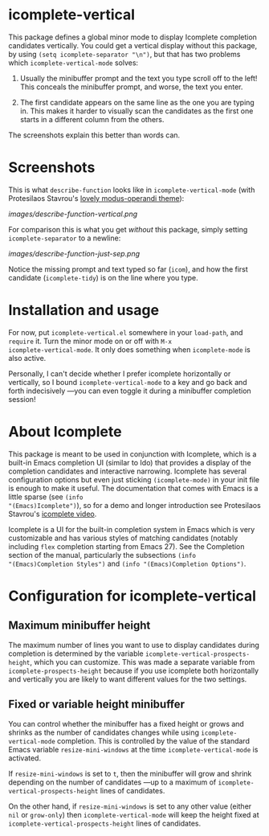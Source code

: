 * icomplete-vertical

This package defines a global minor mode to display Icomplete
completion candidates vertically.  You could get a vertical display
without this package, by using =(setq icomplete-separator "\n")=, but
that has two problems which =icomplete-vertical-mode= solves:

1. Usually the minibuffer prompt and the text you type scroll off
   to the left!  This conceals the minibuffer prompt, and worse,
   the text you enter.

2. The first candidate appears on the same line as the one you are
   typing in. This makes it harder to visually scan the candidates
   as the first one starts in a different column from the others.

The screenshots explain this better than words can.

* Screenshots

This is what =describe-function= looks like in =icomplete-vertical-mode=
(with Protesilaos Stavrou's [[https://gitlab.com/protesilaos/modus-themes][lovely modus-operandi theme]]):

[[images/describe-function-vertical.png]]

For comparison this is what you get /without/ this package, simply
setting =icomplete-separator= to a newline:

[[images/describe-function-just-sep.png]]

Notice the missing prompt and text typed so far (=icom=), and how the
first candidate (=icomplete-tidy=) is on the line where you type.

* Installation and usage

For now, put =icomplete-vertical.el= somewhere in your =load-path=, and
=require= it. Turn the minor mode on or off with =M-x
icomplete-vertical-mode=. It only does something when =icomplete-mode= is
also active.

Personally, I can't decide whether I prefer icomplete horizontally or
vertically, so I bound =icomplete-vertical-mode= to a key and go back
and forth indecisively ---you can even toggle it during a minibuffer
completion session!

* About Icomplete

This package is meant to be used in conjunction with Icomplete, which
is a built-in Emacs completion UI (similar to Ido) that provides a
display of the completion candidates and interactive narrowing.
Icomplete has several configuration options but even just sticking
=(icomplete-mode)= in your init file is enough to make it useful. The
documentation that comes with Emacs is a little sparse (see =(info
"(Emacs)Icomplete")=), so for a demo and longer introduction see
Protesilaos Stavrou's [[https://youtu.be/vtwYIKUZwEM][icomplete video]].

Icomplete is a UI for the built-in completion system in Emacs which is
very customizable and has various styles of matching candidates
(notably including =flex= completion starting from Emacs 27). See the
Completion section of the manual, particularly the subsections =(info
"(Emacs)Completion Styles")= and =(info "(Emacs)Completion Options")=.

* Configuration for icomplete-vertical

** Maximum minibuffer height

The maximum number of lines you want to use to display candidates
during completion is determined by the variable
=icomplete-vertical-prospects-height=, which you can customize. This was
made a separate variable from =icomplete-prospects-height= because if
you use icomplete both horizontally and vertically you are likely to
want different values for the two settings.

** Fixed or variable height minibuffer

You can control whether the minibuffer has a fixed height or grows and
shrinks as the number of candidates changes while using
=icomplete-vertical-mode= completion. This is controlled by the
value  of the standard Emacs variable =resize-mini-windows= at the time
=icomplete-vertical-mode= is activated.

If =resize-mini-windows= is set to =t=, then the minibuffer will grow and
shrink depending on the number of candidates ---up to a maximum of
=icomplete-vertical-prospects-height= lines of candidates.

On the other hand, if =resize-mini-windows= is set to any other value
(either =nil= or =grow-only=) then =icomplete-vertical-mode= will keep the
height fixed at =icomplete-vertical-prospects-height= lines of
candidates.
